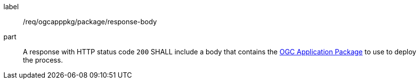 [[req_ogcapppkg_package_response-body]]
[requirement]
====
[%metadata]
label:: /req/ogcapppkg/package/response-body
part:: A response with HTTP status code `200` SHALL include a body that contains the <<rc_ogcapppkg,OGC Application Package>> to use to deploy the process.
====
